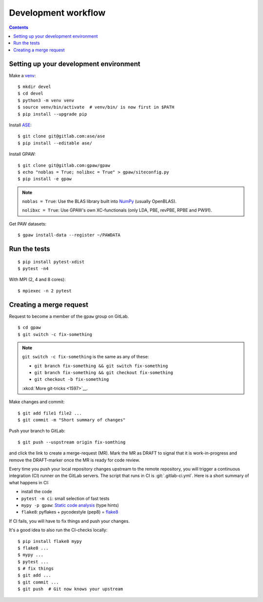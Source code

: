 .. _development workflow:

====================
Development workflow
====================

.. _ASE: https://wiki.fysik.dtu.dk/ase/
.. _NumPy: http://docs.scipy.org/doc/numpy/reference/
.. _SciPy: http://docs.scipy.org/doc/scipy/reference/
.. _venv: https://docs.python.org/3/library/venv.html#module-venv
.. _pip: https://pip.pypa.io/
.. _git: https://git-scm.com/
.. _GitLab issues: https://gitlab.com/gpaw/gpaw/issues
.. _pytest: https://docs.pytest.org/en/6.2.x/

.. contents::


Setting up your development environment
=======================================

Make a venv_::

 $ mkdir devel
 $ cd devel
 $ python3 -m venv venv
 $ source venv/bin/activate  # venv/bin/ is now first in $PATH
 $ pip install --upgrade pip

Install ASE_::

 $ git clone git@gitlab.com:ase/ase
 $ pip install --editable ase/

Install GPAW::

 $ git clone git@gitlab.com:gpaw/gpaw
 $ echo "noblas = True; nolibxc = True" > gpaw/siteconfig.py
 $ pip install -e gpaw

.. note::

    ``noblas = True``: Use the BLAS library built into  NumPy_
    (usually OpenBLAS).

    ``nolibxc = True``: Use GPAW's own XC-functionals
    (only LDA, PBE, revPBE, RPBE and PW91).

Get PAW datasets::

 $ gpaw install-data --register ~/PAWDATA

Run the tests
=============

::

 $ pip install pytest-xdist
 $ pytest -n4

With MPI (2, 4 and 8 cores)::

 $ mpiexec -n 2 pytest


Creating a merge request
========================

Request to become a member of the ``gpaw`` group on GitLab.

::

 $ cd gpaw
 $ git switch -c fix-something

.. note::

   ``git switch -c fix-something`` is the same as any of these:

   * ``git branch fix-something && git switch fix-something``
   * ``git branch fix-something && git checkout fix-something``
   * ``git checkout -b fix-something``

   :xkcd:`More git-tricks <1597>`__.

Make changes and commit::

 $ git add file1 file2 ...
 $ git commit -m "Short summary of changes"

Push your branch to GitLab::

 $ git push --uspstream origin fix-somthing

and click the link to create a merge-request (MR).  Mark the MR as DRAFT to
signal that it is work-in-progress and remove the DRAFT-marker once the MR
is ready for code review.

Every time you push your local repository changes upstream to the remote
repository, you will trigger a continuous integration (CI) runner on the
GitLab servers.  The script that runs in CI is :git:`.gitlab-ci.yml`.
Here is a short summary of what happens in CI:

* install the code
* ``pytest -m ci``: small selection of fast tests
* ``mypy -p gpaw``: `Static code analysis`_ (type hints)
* ``flake8``: pyflakes + pycodestyle (pep8) = flake8_

If CI fails, you will have to fix things and push your changes.

It's a good idea to also run the CI-checks locally::

 $ pip install flake8 mypy
 $ flake8 ...
 $ mypy ...
 $ pytest ...
 $ # fix things
 $ git add ...
 $ git commit ...
 $ git push  # Git now knows your upstream

.. _Static code analysis: https://mypy.readthedocs.io/en/stable/
.. _flake8: https://flake8.pycqa.org/en/latest/
